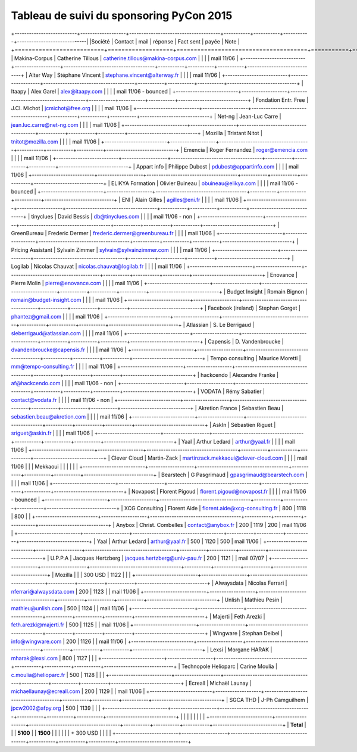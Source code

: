 =========================================
Tableau de suivi du sponsoring PyCon 2015
=========================================


+--------------------------+-------------------+--------------------------------------+-----------+-----------+-----------+-----------------------------|
|Société                   | Contact           | mail                                 | réponse   | Fact sent | payée     | Note                        |
+==========================+===================+======================================+===========+===========+===========+=============================+
| Makina-Corpus            | Catherine Tillous | catherine.tillous@makina-corpus.com  |           |           |           | mail 11/06                  |
+--------------------------+-------------------+--------------------------------------+-----------+-----------+-----------+-----------------------------+
| Alter Way                | Stéphane Vincent  | stephane.vincent@alterway.fr         |           |           |           | mail 11/06                  |
+--------------------------+-------------------+--------------------------------------+-----------+-----------+-----------+-----------------------------+
| Itaapy                   | Alex Garel        | alex@itaapy.com                      |           |           |           | mail 11/06 - bounced        |
+--------------------------+-------------------+--------------------------------------+-----------+-----------+-----------+-----------------------------+
| Fondation Entr. Free     | J.Cl. Michot      | jcmichot@free.org                    |           |           |           | mail 11/06                  |
+--------------------------+-------------------+--------------------------------------+-----------+-----------+-----------+-----------------------------+
| Net-ng                   | Jean-Luc Carre    | jean.luc.carre@net-ng.com            |           |           |           | mail 11/06                  |
+--------------------------+-------------------+--------------------------------------+-----------+-----------+-----------+-----------------------------+
| Mozilla                  | Tristant Nitot    | tnitot@mozilla.com                   |           |           |           | mail 11/06                  |
+--------------------------+-------------------+--------------------------------------+-----------+-----------+-----------+-----------------------------+
| Emencia                  | Roger Fernandez   | roger@emencia.com                    |           |           |           | mail 11/06                  |
+--------------------------+-------------------+--------------------------------------+-----------+-----------+-----------+-----------------------------+
| Appart info              | Philippe Dubost   | pdubost@appartinfo.com               |           |           |           | mail 11/06                  |
+--------------------------+-------------------+--------------------------------------+-----------+-----------+-----------+-----------------------------+
| ELIKYA Formation         | Olivier Buineau   | obuineau@elikya.com                  |           |           |           | mail 11/06 - bounced        |
+--------------------------+-------------------+--------------------------------------+-----------+-----------+-----------+-----------------------------+
| ENI                      | Alain Gilles      | agilles@eni.fr                       |           |           |           | mail 11/06                  |
+--------------------------+-------------------+--------------------------------------+-----------+-----------+-----------+-----------------------------+
| tinyclues                | David Bessis      | db@tinyclues.com                     |           |           |           | mail 11/06 - non            |
+--------------------------+-------------------+--------------------------------------+-----------+-----------+-----------+-----------------------------+
| GreenBureau              | Frederic Dermer   | frederic.dermer@greenbureau.fr       |           |           |           | mail 11/06                  |
+--------------------------+-------------------+--------------------------------------+-----------+-----------+-----------+-----------------------------+
| Pricing Assistant        | Sylvain Zimmer    | sylvain@sylvainzimmer.com            |           |           |           | mail 11/06                  |
+--------------------------+-------------------+--------------------------------------+-----------+-----------+-----------+-----------------------------+
| Logilab                  | Nicolas Chauvat   | nicolas.chauvat@logilab.fr           |           |           |           | mail 11/06                  |
+--------------------------+-------------------+--------------------------------------+-----------+-----------+-----------+-----------------------------+
| Enovance                 |  Pierre Molin     | pierre@enovance.com                  |           |           |           | mail 11/06                  |
+--------------------------+-------------------+--------------------------------------+-----------+-----------+-----------+-----------------------------+
| Budget Insight           | Romain Bignon     | romain@budget-insight.com            |           |           |           | mail 11/06                  |
+--------------------------+-------------------+--------------------------------------+-----------+-----------+-----------+-----------------------------+
| Facebook (ireland)       | Stephan Gorget    | phantez@gmail.com                    |           |           |           | mail 11/06                  |
+--------------------------+-------------------+--------------------------------------+-----------+-----------+-----------+-----------------------------+
| Atlassian                | S. Le Berrigaud   | sleberrigaud@atlassian.com           |           |           |           | mail 11/06                  |
+--------------------------+-------------------+--------------------------------------+-----------+-----------+-----------+-----------------------------+
| Capensis                 | D. Vandenbroucke  | dvandenbroucke@capensis.fr           |           |           |           | mail 11/06                  |
+--------------------------+-------------------+--------------------------------------+-----------+-----------+-----------+-----------------------------+
| Tempo consulting         | Maurice Moretti   | mm@tempo-consulting.fr               |           |           |           | mail 11/06                  |
+--------------------------+-------------------+--------------------------------------+-----------+-----------+-----------+-----------------------------+
| hackcendo                | Alexandre Franke  | af@hackcendo.com                     |           |           |           | mail 11/06 - non            |
+--------------------------+-------------------+--------------------------------------+-----------+-----------+-----------+-----------------------------+
| VODATA                   | Rémy Sabatier     | contact@vodata.fr                    |           |           |           | mail 11/06 - non            |
+--------------------------+-------------------+--------------------------------------+-----------+-----------+-----------+-----------------------------+
| Akretion France          | Sebastien Beau    | sebastien.beau@akretion.com          |           |           |           | mail 11/06                  |
+--------------------------+-------------------+--------------------------------------+-----------+-----------+-----------+-----------------------------+
| AskIn                    | Sébastien Riguet  | sriguet@askin.fr                     |           |           |           | mail 11/06                  |
+--------------------------+-------------------+--------------------------------------+-----------+-----------+-----------+-----------------------------+
| Yaal                     | Arthur Ledard     | arthur@yaal.fr                       |           |           |           | mail 11/06                  |
+--------------------------+-------------------+--------------------------------------+-----------+-----------+-----------+-----------------------------+
| Clever Cloud             | Martin-Zack       | martinzack.mekkaoui@clever-cloud.com |           |           |           | mail 11/06                  |
|                          | Mekkaoui          |                                      |           |           |           |                             |
+--------------------------+-------------------+--------------------------------------+-----------+-----------+-----------+-----------------------------+
| Bearstech                | G Pasgrimaud      | gpasgrimaud@bearstech.com            |           |           |           | mail 11/06                  |
+--------------------------+-------------------+--------------------------------------+-----------+-----------+-----------+-----------------------------+
| Novapost                 | Florent Pigoud    | florent.pigoud@novapost.fr           |           |           |           | mail 11/06 - bounced        |
+--------------------------+-------------------+--------------------------------------+-----------+-----------+-----------+-----------------------------+
| XCG Consulting           | Florent Aide      | florent.aide@xcg-consulting.fr       | 800       | 1118      | 800       |                             |
+--------------------------+-------------------+--------------------------------------+-----------+-----------+-----------+-----------------------------+
| Anybox                   | Christ. Combelles | contact@anybox.fr                    | 200       | 1119      | 200       | mail 11/06                  |
+--------------------------+-------------------+--------------------------------------+-----------+-----------+-----------+-----------------------------+
| Yaal                     | Arthur Ledard     | arthur@yaal.fr                       | 500       | 1120      | 500       | mail 11/06                  |
+--------------------------+-------------------+--------------------------------------+-----------+-----------+-----------+-----------------------------+
| U.P.P.A                  | Jacques Hertzberg | jacques.hertzberg@univ-pau.fr        | 200       | 1121      |           | mail 07/07                  |
+--------------------------+-------------------+--------------------------------------+-----------+-----------+-----------+-----------------------------+
| Mozilla                  |                   |                                      | 300 USD   | 1122      |           |                             |
+--------------------------+-------------------+--------------------------------------+-----------+-----------+-----------+-----------------------------+
| Alwaysdata               | Nicolas Ferrari   | nferrari@alwaysdata.com              | 200       | 1123      |           | mail 11/06                  |
+--------------------------+-------------------+--------------------------------------+-----------+-----------+-----------+-----------------------------+
| Unlish                   | Mathieu Pesin     | mathieu@unlish.com                   | 500       | 1124      |           | mail 11/06                  |
+--------------------------+-------------------+--------------------------------------+-----------+-----------+-----------+-----------------------------+
| Majerti                  | Feth Arezki       | feth.arezki@majerti.fr               | 500       | 1125      |           | mail 11/06                  |
+--------------------------+-------------------+--------------------------------------+-----------+-----------+-----------+-----------------------------+
| Wingware                 | Stephan Deibel    | info@wingware.com                    | 200       | 1126      |           | mail 11/06                  |
+--------------------------+-------------------+--------------------------------------+-----------+-----------+-----------+-----------------------------+
| Lexsi                    | Morgane HARAK     | mharak@lexsi.com                     | 800       | 1127      |           |                             |
+--------------------------+-------------------+--------------------------------------+-----------+-----------+-----------+-----------------------------+
| Technopole Helioparc     | Carine Moulia     | c.moulia@helioparc.fr                | 500       | 1128      |           |                             |
+--------------------------+-------------------+--------------------------------------+-----------+-----------+-----------+-----------------------------+
| Ecreall                  | Michaël Launay    | michaellaunay@ecreall.com            | 200       | 1129      |           | mail 11/06                  |
+--------------------------+-------------------+--------------------------------------+-----------+-----------+-----------+-----------------------------+
| SGCA THD                 | J-Ph Camguilhem   | jpcw2002@afpy.org                    | 500       | 1139      |           |                             |
+--------------------------+-------------------+--------------------------------------+-----------+-----------+-----------+-----------------------------+
|                          |                   |                                      |           |           |           |                             |
+--------------------------+-------------------+--------------------------------------+-----------+-----------+-----------+-----------------------------+
|      **Total**           |                   |                                      | **5100**  |           | **1500**  |                             |
|                          |                   |                                      | + 300 USD |           |           |                             |
+--------------------------+-------------------+--------------------------------------+-----------+-----------+-----------+-----------------------------+
